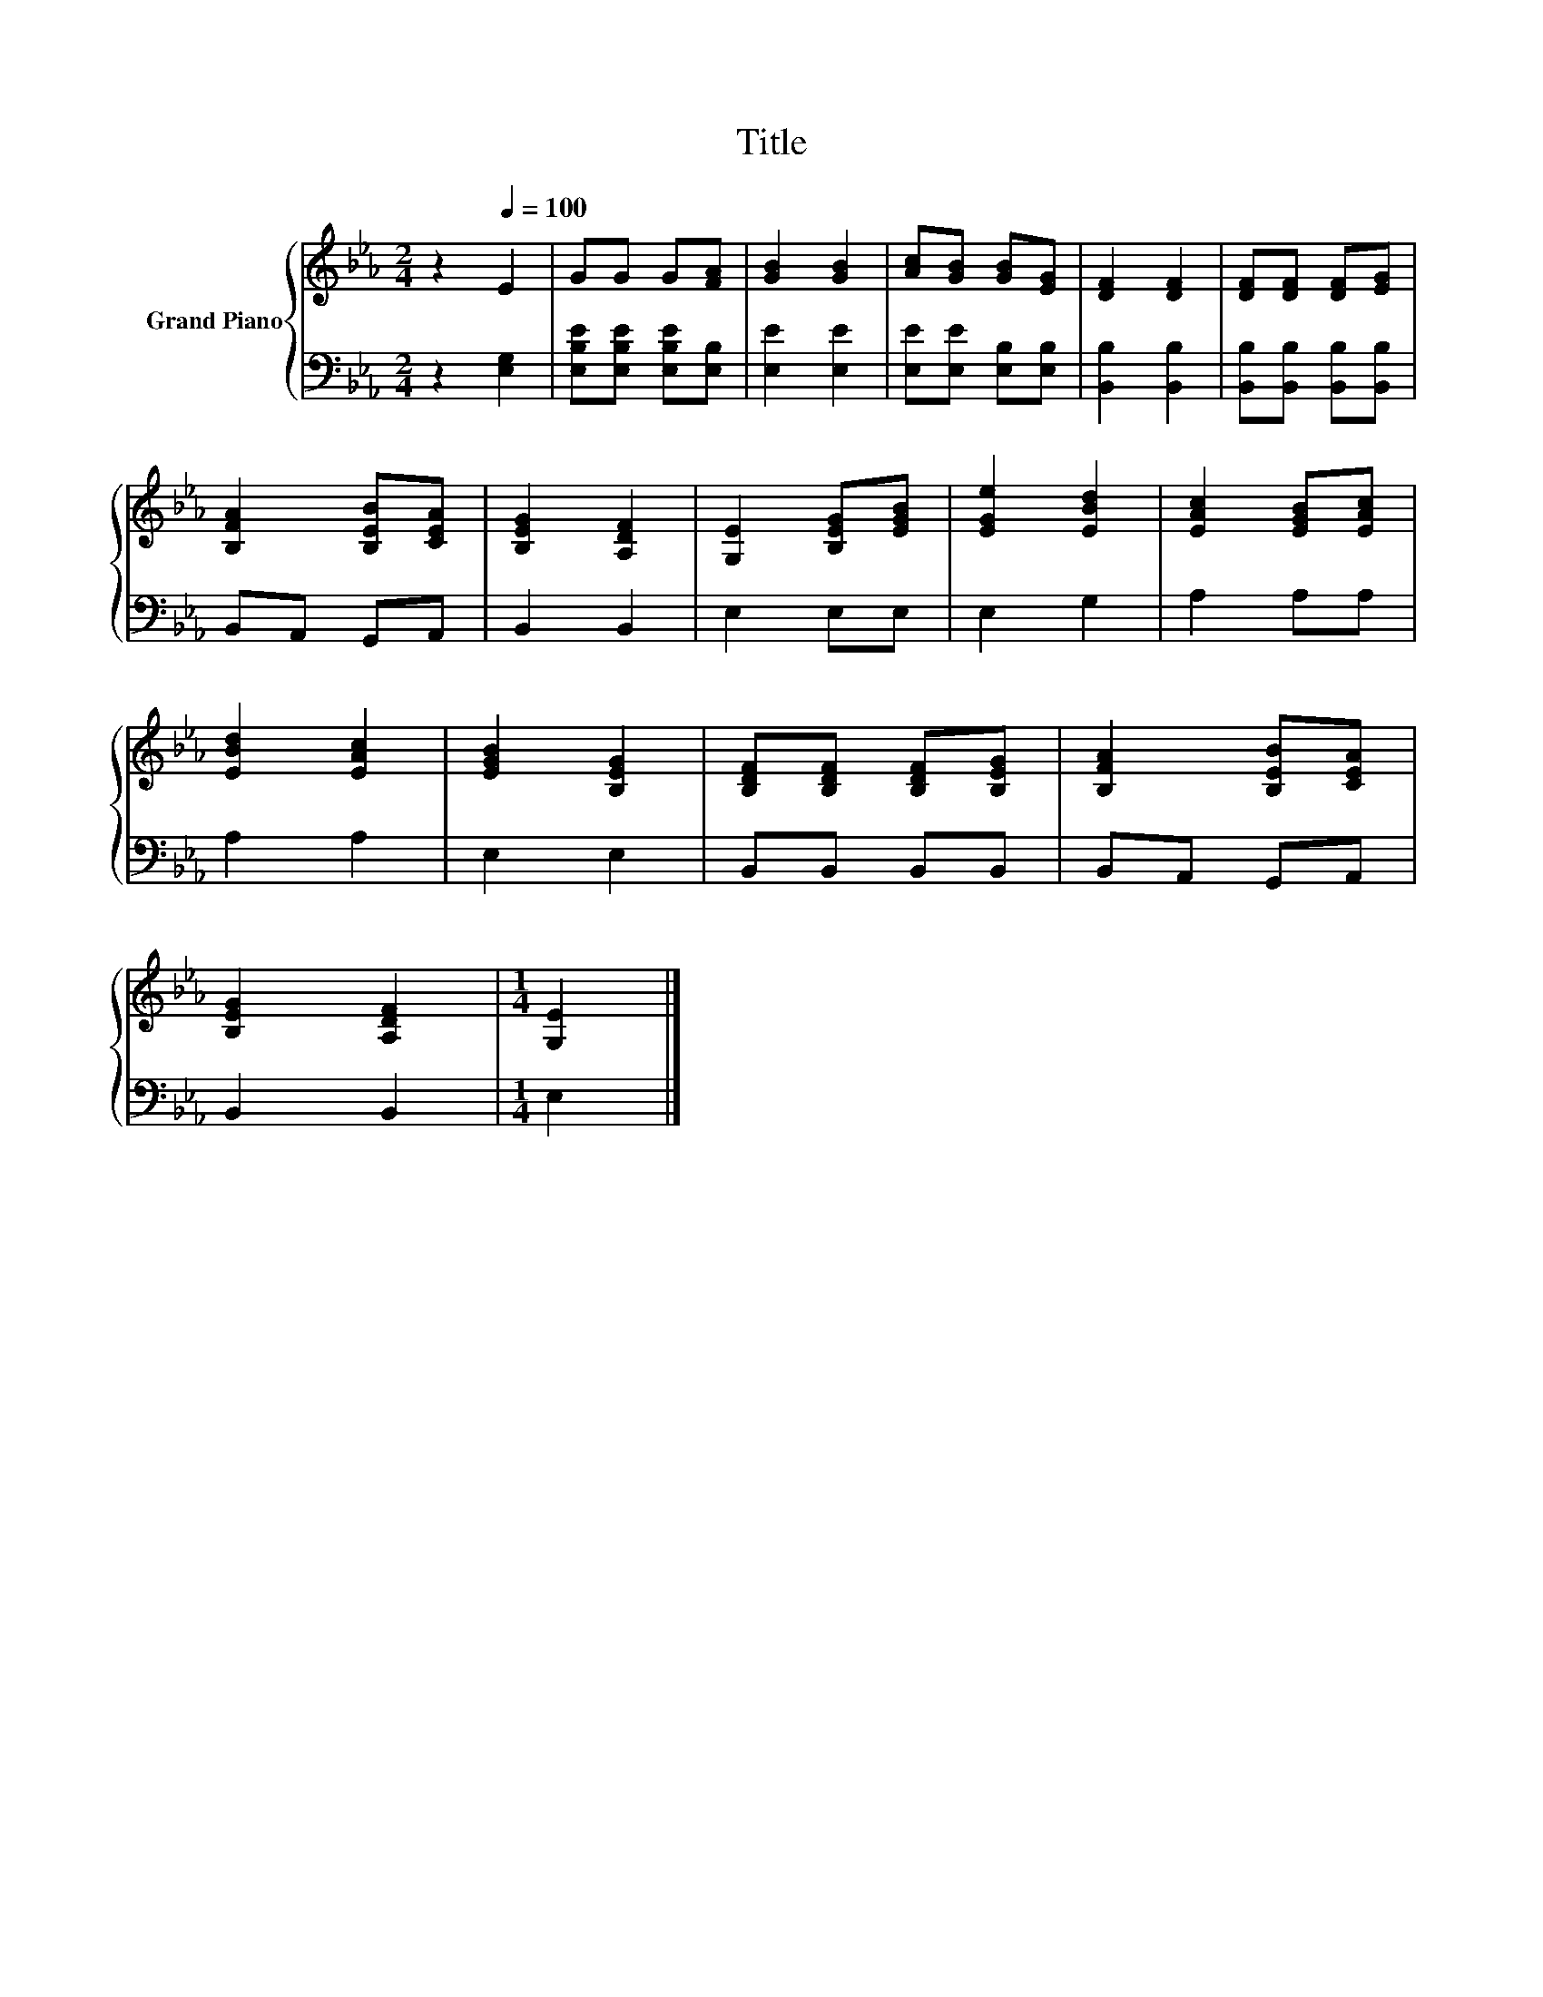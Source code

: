 X:1
T:Title
%%score { 1 | 2 }
L:1/8
M:2/4
K:Eb
V:1 treble nm="Grand Piano"
V:2 bass 
V:1
 z2[Q:1/4=100] E2 | GG G[FA] | [GB]2 [GB]2 | [Ac][GB] [GB][EG] | [DF]2 [DF]2 | [DF][DF] [DF][EG] | %6
 [B,FA]2 [B,EB][CEA] | [B,EG]2 [A,DF]2 | [G,E]2 [B,EG][EGB] | [EGe]2 [EBd]2 | [EAc]2 [EGB][EAc] | %11
 [EBd]2 [EAc]2 | [EGB]2 [B,EG]2 | [B,DF][B,DF] [B,DF][B,EG] | [B,FA]2 [B,EB][CEA] | %15
 [B,EG]2 [A,DF]2 |[M:1/4] [G,E]2 |] %17
V:2
 z2 [E,G,]2 | [E,B,E][E,B,E] [E,B,E][E,B,] | [E,E]2 [E,E]2 | [E,E][E,E] [E,B,][E,B,] | %4
 [B,,B,]2 [B,,B,]2 | [B,,B,][B,,B,] [B,,B,][B,,B,] | B,,A,, G,,A,, | B,,2 B,,2 | E,2 E,E, | %9
 E,2 G,2 | A,2 A,A, | A,2 A,2 | E,2 E,2 | B,,B,, B,,B,, | B,,A,, G,,A,, | B,,2 B,,2 |[M:1/4] E,2 |] %17

